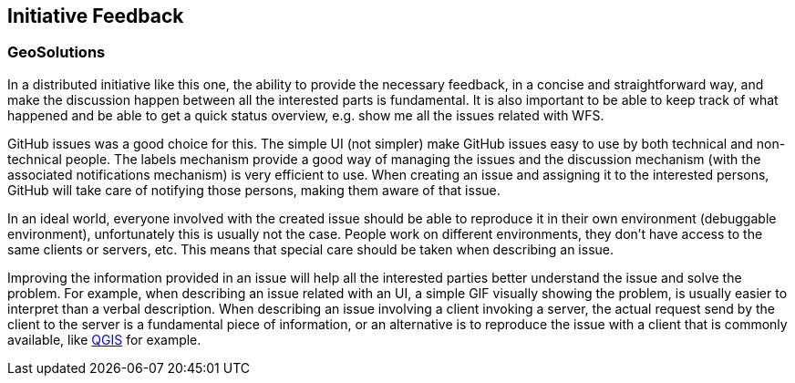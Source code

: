 [[InitiativeFeedback]]
== Initiative Feedback

=== GeoSolutions
In a distributed initiative like this one, the ability to provide the necessary feedback, in a concise and straightforward way, and make the discussion happen between all the interested parts is fundamental. It is also important to be able to keep track of what happened and be able to get a quick status overview, e.g. show me all the issues related with WFS.

GitHub issues was a good choice for this. The simple UI (not simpler) make GitHub issues easy to use by both technical and non-technical people. The labels mechanism provide a good way of managing the issues and the discussion mechanism (with the associated notifications mechanism) is very efficient to use. When creating an issue and assigning it to the interested persons, GitHub will take care of notifying those persons, making them aware of that issue.

In an ideal world, everyone involved with the created issue should be able to reproduce it in their own environment (debuggable environment), unfortunately this is usually not the case. People work on different environments, they don’t have access to the same clients or servers, etc. This means that special care should be taken when describing an issue.

Improving the information provided in an issue will help all the interested parties better understand the issue and solve the problem. For example, when describing an issue related with an UI, a simple GIF visually showing the problem, is usually easier to interpret than a verbal description. When describing an issue involving a client invoking a server, the actual request send by the client to the server is a fundamental piece of information, or an alternative is to reproduce the issue with a client that is commonly available, like https://qgis.org/en/site/[QGIS] for example.

